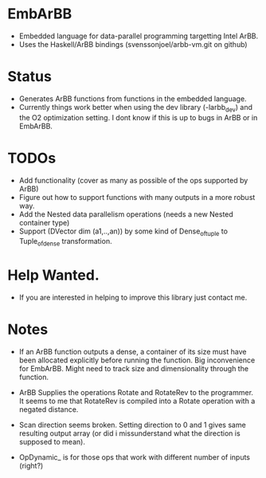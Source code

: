* EmbArBB 
  + Embedded language for data-parallel programming targetting Intel ArBB.
  + Uses the Haskell/ArBB bindings (svenssonjoel/arbb-vm.git on github) 
 
* Status 
  + Generates ArBB functions from functions in the embedded language. 
  + Currently things work better when using the dev library (-larbb_dev)
    and the O2 optimization setting. I dont know if this is up to bugs in 
    ArBB or in EmbArBB. 

* TODOs 
  + Add functionality (cover as many as possible of the ops supported by ArBB) 
  + Figure out how to support functions with many outputs in a more robust way.
  + Add the Nested data parallelism operations (needs a new Nested container type) 
  + Support (DVector dim (a1,..,an)) by some kind of Dense_of_tuple to Tuple_of_dense
    transformation. 

* Help Wanted. 
  + If you are interested in helping to improve this library just contact me.
   

* Notes
  + If an ArBB function outputs a dense, a container of its size must have been 
    allocated explicitly before running the function. Big inconvenience for EmbArBB. 
    Might need to track size and dimensionality through the function. 
   
  + ArBB Supplies the operations Rotate and RotateRev to the programmer. It seems 
    to me that RotateRev is compiled into a Rotate operation with a negated distance. 
  + Scan direction seems broken. Setting direction to 0 and 1 gives same resulting 
    output array (or did i missunderstand what the direction is supposed to mean).
  + OpDynamic_ is for those ops that work with different number of inputs (right?) 
  
